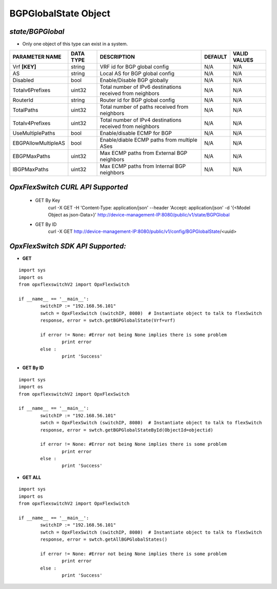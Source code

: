 BGPGlobalState Object
=============================================================

*state/BGPGlobal*
------------------------------------

- Only one object of this type can exist in a system.

+---------------------+---------------+--------------------------------+-------------+------------------+
| **PARAMETER NAME**  | **DATA TYPE** |        **DESCRIPTION**         | **DEFAULT** | **VALID VALUES** |
+---------------------+---------------+--------------------------------+-------------+------------------+
| Vrf **[KEY]**       | string        | VRF id for BGP global config   | N/A         | N/A              |
+---------------------+---------------+--------------------------------+-------------+------------------+
| AS                  | string        | Local AS for BGP global config | N/A         | N/A              |
+---------------------+---------------+--------------------------------+-------------+------------------+
| Disabled            | bool          | Enable/Disable BGP globally    | N/A         | N/A              |
+---------------------+---------------+--------------------------------+-------------+------------------+
| Totalv6Prefixes     | uint32        | Total number of IPv6           | N/A         | N/A              |
|                     |               | destinations received from     |             |                  |
|                     |               | neighbors                      |             |                  |
+---------------------+---------------+--------------------------------+-------------+------------------+
| RouterId            | string        | Router id for BGP global       | N/A         | N/A              |
|                     |               | config                         |             |                  |
+---------------------+---------------+--------------------------------+-------------+------------------+
| TotalPaths          | uint32        | Total number of paths received | N/A         | N/A              |
|                     |               | from neighbors                 |             |                  |
+---------------------+---------------+--------------------------------+-------------+------------------+
| Totalv4Prefixes     | uint32        | Total number of IPv4           | N/A         | N/A              |
|                     |               | destinations received from     |             |                  |
|                     |               | neighbors                      |             |                  |
+---------------------+---------------+--------------------------------+-------------+------------------+
| UseMultiplePaths    | bool          | Enable/disable ECMP for BGP    | N/A         | N/A              |
+---------------------+---------------+--------------------------------+-------------+------------------+
| EBGPAllowMultipleAS | bool          | Enable/diable ECMP paths from  | N/A         | N/A              |
|                     |               | multiple ASes                  |             |                  |
+---------------------+---------------+--------------------------------+-------------+------------------+
| EBGPMaxPaths        | uint32        | Max ECMP paths from External   | N/A         | N/A              |
|                     |               | BGP neighbors                  |             |                  |
+---------------------+---------------+--------------------------------+-------------+------------------+
| IBGPMaxPaths        | uint32        | Max ECMP paths from Internal   | N/A         | N/A              |
|                     |               | BGP neighbors                  |             |                  |
+---------------------+---------------+--------------------------------+-------------+------------------+



*OpxFlexSwitch CURL API Supported*
------------------------------------

	- GET By Key
		 curl -X GET -H 'Content-Type: application/json' --header 'Accept: application/json' -d '{<Model Object as json-Data>}' http://device-management-IP:8080/public/v1/state/BGPGlobal
	- GET By ID
		 curl -X GET http://device-management-IP:8080/public/v1/config/BGPGlobalState/<uuid>


*OpxFlexSwitch SDK API Supported:*
------------------------------------



- **GET**


::

	import sys
	import os
	from opxflexswitchV2 import OpxFlexSwitch

	if __name__ == '__main__':
		switchIP := "192.168.56.101"
		swtch = OpxFlexSwitch (switchIP, 8080)  # Instantiate object to talk to flexSwitch
		response, error = swtch.getBGPGlobalState(Vrf=vrf)

		if error != None: #Error not being None implies there is some problem
			print error
		else :
			print 'Success'


- **GET By ID**


::

	import sys
	import os
	from opxflexswitchV2 import OpxFlexSwitch

	if __name__ == '__main__':
		switchIP := "192.168.56.101"
		swtch = OpxFlexSwitch (switchIP, 8080)  # Instantiate object to talk to flexSwitch
		response, error = swtch.getBGPGlobalStateById(ObjectId=objectid)

		if error != None: #Error not being None implies there is some problem
			print error
		else :
			print 'Success'




- **GET ALL**


::

	import sys
	import os
	from opxflexswitchV2 import OpxFlexSwitch

	if __name__ == '__main__':
		switchIP := "192.168.56.101"
		swtch = OpxFlexSwitch (switchIP, 8080)  # Instantiate object to talk to flexSwitch
		response, error = swtch.getAllBGPGlobalStates()

		if error != None: #Error not being None implies there is some problem
			print error
		else :
			print 'Success'


